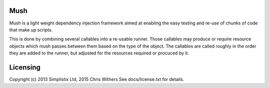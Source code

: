|Travis|_ |Coveralls|_ |Docs|_

.. |Travis| image:: https://api.travis-ci.org/Simplistix/mush.png?branch=master
.. _Travis: https://travis-ci.org/Simplistix/mush

.. |Coveralls| image:: https://coveralls.io/repos/Simplistix/mush/badge.png?branch=master
.. _Coveralls: https://coveralls.io/r/Simplistix/mush?branch=master

.. |Docs| image:: https://readthedocs.org/projects/mush/badge/?version=latest
.. _Docs: http://mush.readthedocs.org/en/latest/

Mush
====

Mush is a light weight dependency injection framework aimed at
enabling the easy testing and re-use of chunks of code that make up
scripts.

This is done by combining several callables into a re-usable
runner. Those callables may produce or require resource objects which
mush passes between them based on the type of the object. The
callables are called roughly in the order they are added to the
runner, but adjusted for the resources required or procuced by it.

Licensing
=========

Copyright (c) 2013 Simplistix Ltd, 2015 Chris Withers
See docs/license.txt for details.

